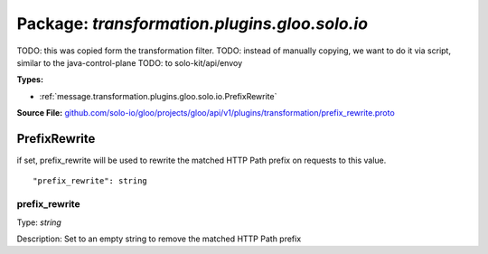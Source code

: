 
===================================================
Package: `transformation.plugins.gloo.solo.io`
===================================================  
TODO: this was copied form the transformation filter.
TODO: instead of manually copying, we want to do it via script, similar to the java-control-plane
TODO: to solo-kit/api/envoy




.. _transformation.plugins.gloo.solo.io.github.com/solo-io/gloo/projects/gloo/api/v1/plugins/transformation/prefix_rewrite.proto:


**Types:**


- :ref:`message.transformation.plugins.gloo.solo.io.PrefixRewrite`
  



**Source File:** `github.com/solo-io/gloo/projects/gloo/api/v1/plugins/transformation/prefix_rewrite.proto <https://github.com/solo-io/gloo/blob/master/projects/gloo/api/v1/plugins/transformation/prefix_rewrite.proto>`_




.. _message.transformation.plugins.gloo.solo.io.PrefixRewrite:

PrefixRewrite
~~~~~~~~~~~~~~~~~~~~~~~~~~

 
if set, prefix_rewrite will be used to rewrite the matched HTTP Path prefix on requests to this value.


::


   "prefix_rewrite": string



.. _field.transformation.plugins.gloo.solo.io.PrefixRewrite.prefix_rewrite:

prefix_rewrite
++++++++++++++++++++++++++

Type: `string` 

Description: Set to an empty string to remove the matched HTTP Path prefix 







.. raw:: html
   <!-- Start of HubSpot Embed Code -->
   <script type="text/javascript" id="hs-script-loader" async defer src="//js.hs-scripts.com/5130874.js"></script>
   <!-- End of HubSpot Embed Code -->
